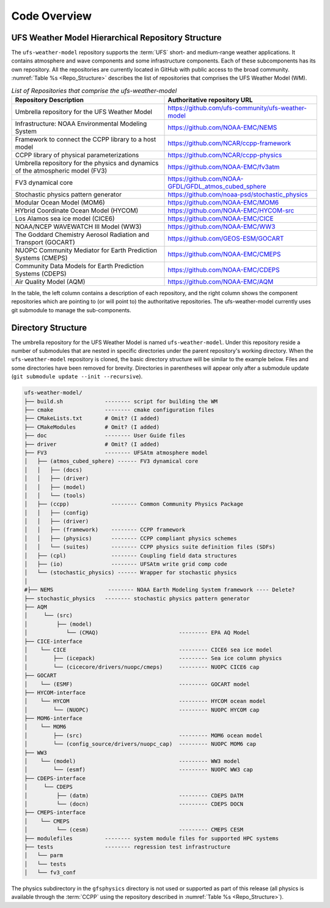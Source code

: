 .. _CodeOverview:

*************************
Code Overview
*************************

===================================================
UFS Weather Model Hierarchical Repository Structure
===================================================

The ``ufs-weather-model`` repository supports the :term:`UFS` short- and medium-range weather applications. It contains atmosphere and wave components and some infrastructure components. Each of these subcomponents has its own repository. All the repositories are currently located in GitHub with public access to the broad community. :numref:`Table %s <Repo_Structure>` describes the list of repositories that comprises the UFS Weather Model (WM).

.. _Repo_Structure:

.. list-table:: *List of Repositories that comprise the ufs-weather-model*
  :widths: 50 50
  :header-rows: 1

  * - Repository Description
    - Authoritative repository URL
  * - Umbrella repository for the UFS Weather Model
    - https://github.com/ufs-community/ufs-weather-model
  * - Infrastructure: NOAA Environmental Modeling System                
    - https://github.com/NOAA-EMC/NEMS
  * - Framework to connect the CCPP library to a host model
    - https://github.com/NCAR/ccpp-framework
  * - CCPP library of physical parameterizations
    - https://github.com/NCAR/ccpp-physics
  * - Umbrella repository for the physics and dynamics of the atmospheric model (FV3) 
    - https://github.com/NOAA-EMC/fv3atm
  * - FV3 dynamical core
    - https://github.com/NOAA-GFDL/GFDL_atmos_cubed_sphere
  * - Stochastic physics pattern generator
    - https://github.com/noaa-psd/stochastic_physics
  * - Modular Ocean Model (MOM6)
    - https://github.com/NOAA-EMC/MOM6
  * - HYbrid Coordinate Ocean Model (HYCOM)
    - https://github.com/NOAA-EMC/HYCOM-src
  * - Los Alamos sea ice model (CICE6)
    - https://github.com/NOAA-EMC/CICE
  * - NOAA/NCEP WAVEWATCH III Model (WW3)
    - https://github.com/NOAA-EMC/WW3
  * - The Goddard Chemistry Aerosol Radiation and Transport (GOCART)
    - https://github.com/GEOS-ESM/GOCART 
  * - NUOPC Community Mediator for Earth Prediction Systems (CMEPS)
    - https://github.com/NOAA-EMC/CMEPS
  * - Community Data Models for Earth Prediction Systems (CDEPS)
    - https://github.com/NOAA-EMC/CDEPS
  * - Air Quality Model (AQM)
    - https://github.com/NOAA-EMC/AQM

..
   COMMENT: Delete NEMS?

In the table, the left column contains a description of each repository, and the right column shows the component repositories which are pointing to (or will point to) the authoritative repositories. The ufs-weather-model currently uses git submodule to manage the sub-components.
   
===================
Directory Structure
===================

The umbrella repository for the UFS Weather Model is named ``ufs-weather-model``.  Under this repository reside a number of submodules that are nested in specific directories under the parent repository's working directory. When the ``ufs-weather-model`` repository is cloned, the basic directory structure will be similar to the example below. Files and some directories have been removed for brevity. Directories in parentheses will appear only after a submodule update (``git submodule update --init --recursive``). 

.. code-block:: console

   ufs-weather-model/
   ├── build.sh             -------- script for building the WM
   ├── cmake                -------- cmake configuration files
   ├── CMakeLists.txt       # Omit? (I added)
   ├── CMakeModules         # Omit? (I added)
   ├── doc                  -------- User Guide files
   ├── driver               # Omit? (I added)
   ├── FV3                  -------- UFSAtm atmosphere model
   │   ├── (atmos_cubed_sphere) ------ FV3 dynamical core
   │   │   ├── (docs)
   │   │   ├── (driver)
   │   │   ├── (model)
   │   │   └── (tools)
   │   ├── (ccpp)             -------- Common Community Physics Package
   │   │   ├── (config)
   │   │   ├── (driver)
   │   │   ├── (framework)    -------- CCPP framework
   │   │   ├── (physics)      -------- CCPP compliant physics schemes
   │   │   └── (suites)       -------- CCPP physics suite definition files (SDFs)
   │   ├── (cpl)              -------- Coupling field data structures
   │   ├── (io)               -------- UFSAtm write grid comp code
   │   └── (stochastic_physics) ------ Wrapper for stochastic physics
   │
   #├── NEMS                 -------- NOAA Earth Modeling System framework ---- Delete?
   ├── stochastic_physics   -------- stochastic physics pattern generator
   ├── AQM
   │     └── (src)
   │         ├── (model)
   │            └── (CMAQ)                         --------- EPA AQ Model
   ├── CICE-interface
   │    └── CICE                                   --------- CICE6 sea ice model
   │        ├── (icepack)                          --------- Sea ice column physics
   │        └── (cicecore/drivers/nuopc/cmeps)     --------- NUOPC CICE6 cap
   ├── GOCART
   │    └── (ESMF)                                 --------- GOCART model
   ├── HYCOM-interface
   │    └── HYCOM                                  --------- HYCOM ocean model
   │        └── (NUOPC)                            --------- NUOPC HYCOM cap
   ├── MOM6-interface
   │    └── MOM6
   │        ├── (src)                              --------- MOM6 ocean model
   │        └── (config_source/drivers/nuopc_cap)  --------- NUOPC MOM6 cap
   ├── WW3
   │    └── (model)                                --------- WW3 model
   │        └── (esmf)                             --------- NUOPC WW3 cap
   ├── CDEPS-interface
   │     └── CDEPS
   │         ├── (datm)                            --------- CDEPS DATM
   │         └── (docn)                            --------- CDEPS DOCN
   ├── CMEPS-interface
   │    └── CMEPS
   │         └── (cesm)                            --------- CMEPS CESM
   ├── modulefiles          -------- system module files for supported HPC systems
   ├── tests                -------- regression test infrastructure
   │   └── parm
   │   └── tests
   │   └── fv3_conf   

The physics subdirectory in the ``gfsphysics`` directory  is not used or supported
as part of this release (all physics is available through the :term:`CCPP` using
the repository described in :numref:`Table %s <Repo_Structure>`).
